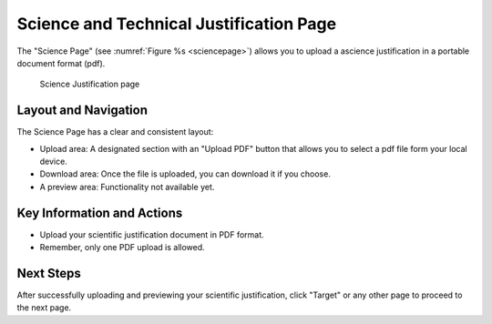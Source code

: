 Science and Technical Justification Page
~~~~~~~~~~~~~~~~~~~~~~~~~~~~~~~~~~~~~~~~

The "Science Page" (see :numref:`Figure %s <sciencepage>`) allows you to upload a ascience justification in a portable document format (pdf).





.. _sciencepage:

.. figure:: /images/sciencePage.png
   :width: 90%
   :alt: screen in light & dark mode 

   Science Justification page

Layout and Navigation
=====================

The Science Page has a clear and consistent layout:

- Upload area: A designated section with an "Upload PDF" button that allows you to select a pdf file form your local device.
- Download area: Once the file is uploaded, you can download it if you choose.  
- A preview area: Functionality not available yet.




Key Information and Actions
===========================

- Upload your scientific justification document in PDF format.
- Remember, only one PDF upload is allowed.

Next Steps
==========

After successfully uploading and previewing your scientific justification, click "Target" or any other page to proceed to the next page.


